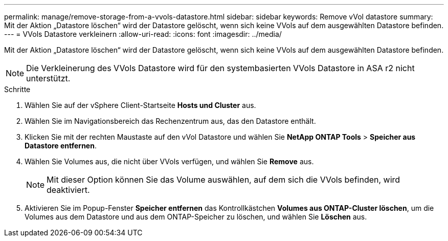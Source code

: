 ---
permalink: manage/remove-storage-from-a-vvols-datastore.html 
sidebar: sidebar 
keywords: Remove vVol datastore 
summary: Mit der Aktion „Datastore löschen“ wird der Datastore gelöscht, wenn sich keine VVols auf dem ausgewählten Datastore befinden. 
---
= VVols Datastore verkleinern
:allow-uri-read: 
:icons: font
:imagesdir: ../media/


[role="lead"]
Mit der Aktion „Datastore löschen“ wird der Datastore gelöscht, wenn sich keine VVols auf dem ausgewählten Datastore befinden.


NOTE: Die Verkleinerung des VVols Datastore wird für den systembasierten VVols Datastore in ASA r2 nicht unterstützt.

.Schritte
. Wählen Sie auf der vSphere Client-Startseite *Hosts und Cluster* aus.
. Wählen Sie im Navigationsbereich das Rechenzentrum aus, das den Datastore enthält.
. Klicken Sie mit der rechten Maustaste auf den vVol Datastore und wählen Sie *NetApp ONTAP Tools* > *Speicher aus Datastore entfernen*.
. Wählen Sie Volumes aus, die nicht über VVols verfügen, und wählen Sie *Remove* aus.
+

NOTE: Mit dieser Option können Sie das Volume auswählen, auf dem sich die VVols befinden, wird deaktiviert.

. Aktivieren Sie im Popup-Fenster *Speicher entfernen* das Kontrollkästchen *Volumes aus ONTAP-Cluster löschen*, um die Volumes aus dem Datastore und aus dem ONTAP-Speicher zu löschen, und wählen Sie *Löschen* aus.

